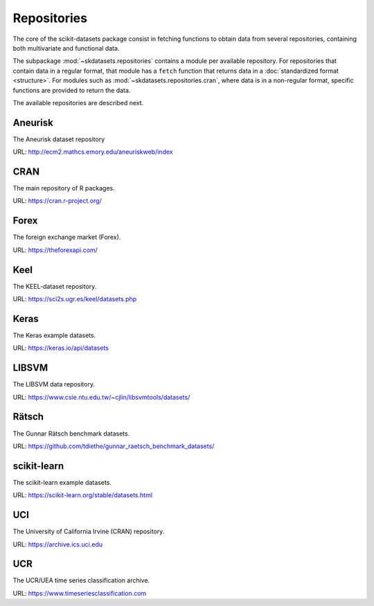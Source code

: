 Repositories
============

The core of the scikit-datasets package consist in fetching functions to
obtain data from several repositories, containing both multivariate and
functional data.

The subpackage :mod:`~skdatasets.repositories` contains a module per available
repository. For repositories that contain data in a regular format, that module
has a ``fetch`` function that returns data in a
:doc:`standardized format <structure>`.
For modules such as :mod:`~skdatasets.repositories.cran`, where data is in
a non-regular format, specific functions are provided to return the data.

The available repositories are described next.

Aneurisk
--------

The Aneurisk dataset repository

URL: http://ecm2.mathcs.emory.edu/aneuriskweb/index

.. autosummary::
   :toctree: autosummary

   ~skdatasets.repositories.aneurisk.fetch

CRAN
----

The main repository of R packages.

URL: https://cran.r-project.org/

.. autosummary::
   :toctree: autosummary

   ~skdatasets.repositories.cran.fetch_package
   ~skdatasets.repositories.cran.fetch_dataset

Forex
-----

The foreign exchange market (Forex).

URL: https://theforexapi.com/

.. autosummary::
   :toctree: autosummary

   ~skdatasets.repositories.forex.fetch

Keel
----

The KEEL-dataset repository.

URL: https://sci2s.ugr.es/keel/datasets.php

.. autosummary::
   :toctree: autosummary

   ~skdatasets.repositories.keel.fetch

Keras
-----

The Keras example datasets.

URL: https://keras.io/api/datasets

.. autosummary::
   :toctree: autosummary

   ~skdatasets.repositories.keras.fetch

LIBSVM
------

The LIBSVM data repository.

URL: https://www.csie.ntu.edu.tw/~cjlin/libsvmtools/datasets/

.. autosummary::
   :toctree: autosummary

   ~skdatasets.repositories.libsvm.fetch

Rätsch
-------

The Gunnar Rätsch benchmark datasets.

URL: https://github.com/tdiethe/gunnar_raetsch_benchmark_datasets/

.. autosummary::
   :toctree: autosummary

   ~skdatasets.repositories.raetsch.fetch

scikit-learn
------------

The scikit-learn example datasets.

URL: https://scikit-learn.org/stable/datasets.html

.. autosummary::
   :toctree: autosummary

   ~skdatasets.repositories.sklearn.fetch

UCI
---

The University of California Irvine (CRAN) repository.

URL: https://archive.ics.uci.edu

.. autosummary::
   :toctree: autosummary

   ~skdatasets.repositories.uci.fetch

UCR
---

The UCR/UEA time series classification archive.

URL: https://www.timeseriesclassification.com

.. autosummary::
   :toctree: autosummary

   ~skdatasets.repositories.ucr.fetch
